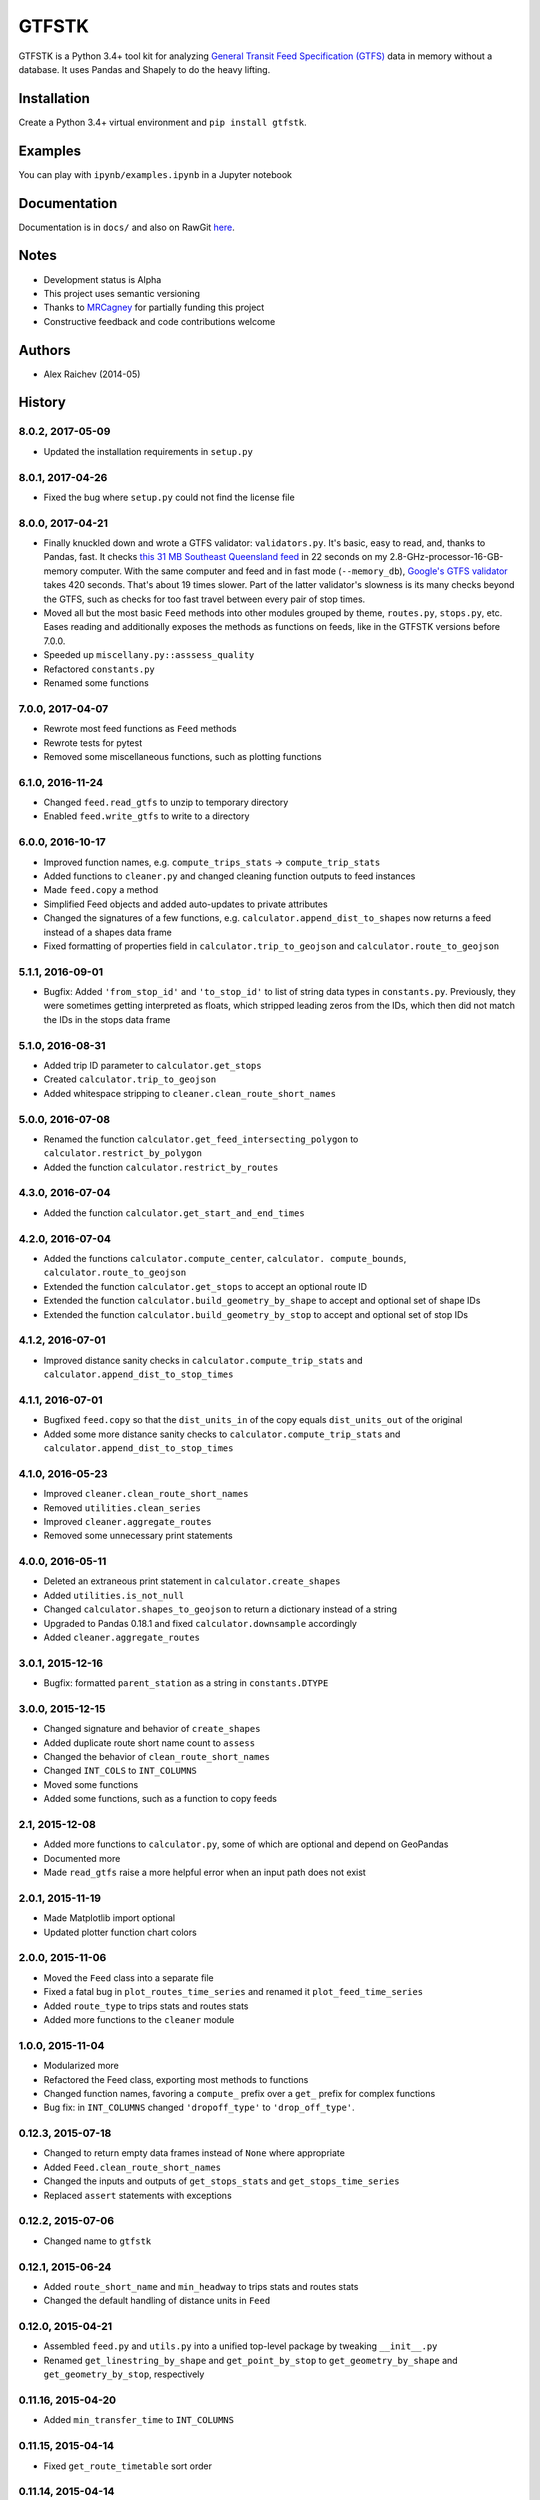 GTFSTK
********
.. image:: https://travis-ci.org/araichev/gtfstk.svg?branch=master
    :target: https://travis-ci.org/araichev/gtfstk
    
GTFSTK is a Python 3.4+ tool kit for analyzing `General Transit Feed Specification (GTFS) <https://en.wikipedia.org/wiki/GTFS>`_ data in memory without a database.
It uses Pandas and Shapely to do the heavy lifting.


Installation
=============
Create a Python 3.4+ virtual environment and ``pip install gtfstk``.


Examples
========
You can play with ``ipynb/examples.ipynb`` in a Jupyter notebook


Documentation
=============
Documentation is in ``docs/`` and also on RawGit `here <https://rawgit.com/araichev/gtfstk/master/docs/_build/singlehtml/index.html>`_.


Notes
=====
- Development status is Alpha
- This project uses semantic versioning
- Thanks to `MRCagney <http://www.mrcagney.com/>`_ for partially funding this project
- Constructive feedback and code contributions welcome


Authors
=========
- Alex Raichev (2014-05)


History
=========

8.0.2, 2017-05-09
-------------------
- Updated the installation requirements in ``setup.py`` 


8.0.1, 2017-04-26
-------------------
- Fixed the bug where ``setup.py`` could not find the license file


8.0.0, 2017-04-21
-----------------
- Finally knuckled down and wrote a GTFS validator: ``validators.py``.  It's basic, easy to read, and, thanks to Pandas, fast.  It checks `this 31 MB Southeast Queensland feed <http://transitfeeds.com/p/translink/21/20170310>`_ in 22 seconds on my 2.8-GHz-processor-16-GB-memory computer.  With the same computer and feed and in fast mode (``--memory_db``), `Google's GTFS validator <https://github.com/google/transitfeed>`_ takes 420 seconds. That's about 19 times slower. Part of the latter validator's slowness is its many checks beyond the GTFS, such as checks for too fast travel between every pair of stop times.
- Moved all but the most basic ``Feed`` methods into other modules grouped by theme, ``routes.py``, ``stops.py``, etc.  Eases reading and additionally exposes the methods as functions on feeds, like in the GTFSTK versions before 7.0.0.
- Speeded up ``miscellany.py::asssess_quality``
- Refactored ``constants.py``
- Renamed some functions


7.0.0, 2017-04-07
-----------------
- Rewrote most feed functions as ``Feed`` methods
- Rewrote tests for pytest
- Removed some miscellaneous functions, such as plotting functions


6.1.0, 2016-11-24
-----------------
- Changed ``feed.read_gtfs`` to unzip to temporary directory
- Enabled ``feed.write_gtfs`` to write to a directory


6.0.0, 2016-10-17
-----------------
- Improved function names, e.g. ``compute_trips_stats`` -> ``compute_trip_stats``
- Added functions to ``cleaner.py`` and changed cleaning function outputs to feed instances
- Made ``feed.copy`` a method
- Simplified Feed objects and added auto-updates to private attributes
- Changed the signatures of a few functions, e.g. ``calculator.append_dist_to_shapes`` now returns a feed instead of a shapes data frame
- Fixed formatting of properties field in ``calculator.trip_to_geojson`` and ``calculator.route_to_geojson``


5.1.1, 2016-09-01
-----------------
- Bugfix: Added ``'from_stop_id'`` and ``'to_stop_id'`` to list of string data types in ``constants.py``. Previously, they were sometimes getting interpreted as floats, which stripped leading zeros from the IDs, which then did not match the IDs in the stops data frame


5.1.0, 2016-08-31
-----------------
- Added trip ID parameter to ``calculator.get_stops``
- Created ``calculator.trip_to_geojson``
- Added whitespace stripping to ``cleaner.clean_route_short_names``


5.0.0, 2016-07-08
-----------------
- Renamed the function ``calculator.get_feed_intersecting_polygon`` to ``calculator.restrict_by_polygon``
- Added the function ``calculator.restrict_by_routes``


4.3.0, 2016-07-04
-----------------
- Added the function ``calculator.get_start_and_end_times``


4.2.0, 2016-07-04
-----------------
- Added the functions ``calculator.compute_center``, ``calculator. compute_bounds``, ``calculator.route_to_geojson``
- Extended the function ``calculator.get_stops`` to accept an optional route ID
- Extended the function ``calculator.build_geometry_by_shape`` to accept and optional set of shape IDs
- Extended the function ``calculator.build_geometry_by_stop`` to accept and optional set of stop IDs


4.1.2, 2016-07-01
------------------
- Improved distance sanity checks in ``calculator.compute_trip_stats`` and ``calculator.append_dist_to_stop_times``


4.1.1, 2016-07-01
------------------
- Bugfixed ``feed.copy`` so that the ``dist_units_in`` of the copy equals ``dist_units_out`` of the original
- Added some more distance sanity checks to ``calculator.compute_trip_stats`` and ``calculator.append_dist_to_stop_times``


4.1.0, 2016-05-23
------------------
- Improved ``cleaner.clean_route_short_names``
- Removed ``utilities.clean_series``
- Improved ``cleaner.aggregate_routes``
- Removed some unnecessary print statements


4.0.0, 2016-05-11
------------------
- Deleted an extraneous print statement in ``calculator.create_shapes``
- Added ``utilities.is_not_null``
- Changed ``calculator.shapes_to_geojson`` to return a dictionary instead of a string
- Upgraded to Pandas 0.18.1 and fixed ``calculator.downsample`` accordingly
- Added ``cleaner.aggregate_routes``


3.0.1, 2015-12-16 
------------------
- Bugfix: formatted ``parent_station`` as a string in ``constants.DTYPE``


3.0.0, 2015-12-15
------------------
- Changed signature and behavior of ``create_shapes``
- Added duplicate route short name count to ``assess``
- Changed the behavior of ``clean_route_short_names``
- Changed ``INT_COLS`` to ``INT_COLUMNS``
- Moved some functions
- Added some functions, such as a function to copy feeds


2.1, 2015-12-08
------------------
- Added more functions to ``calculator.py``, some of which are optional and depend on GeoPandas
- Documented more
- Made ``read_gtfs`` raise a more helpful error when an input path does not exist


2.0.1, 2015-11-19
--------------------
- Made Matplotlib import optional
- Updated plotter function chart colors


2.0.0, 2015-11-06
----------------
- Moved the ``Feed`` class into a separate file
- Fixed a fatal bug in ``plot_routes_time_series`` and renamed it ``plot_feed_time_series``
- Added ``route_type`` to trips stats and routes stats
- Added more functions to the ``cleaner`` module


1.0.0, 2015-11-04
--------------------
- Modularized more
- Refactored the Feed class, exporting most methods to functions
- Changed function names, favoring a ``compute_`` prefix over a ``get_`` prefix for complex functions
- Bug fix: in ``INT_COLUMNS`` changed ``'dropoff_type'`` to ``'drop_off_type'``.


0.12.3, 2015-07-18
--------------------
- Changed to return empty data frames instead of ``None`` where appropriate
- Added ``Feed.clean_route_short_names``
- Changed the inputs and outputs of ``get_stops_stats`` and ``get_stops_time_series``
- Replaced ``assert`` statements with exceptions


0.12.2, 2015-07-06
--------------------
- Changed name to ``gtfstk``


0.12.1, 2015-06-24
--------------------
- Added ``route_short_name`` and ``min_headway`` to trips stats and routes stats
- Changed the default handling of distance units in ``Feed``


0.12.0, 2015-04-21
--------------------
- Assembled ``feed.py`` and ``utils.py`` into a unified top-level package by tweaking ``__init__.py``
- Renamed ``get_linestring_by_shape`` and ``get_point_by_stop`` to ``get_geometry_by_shape`` and ``get_geometry_by_stop``, respectively


0.11.16, 2015-04-20
---------------------
- Added ``min_transfer_time`` to ``INT_COLUMNS``


0.11.15, 2015-04-14
---------------------
- Fixed ``get_route_timetable`` sort order


0.11.14, 2015-04-14
---------------------
- Added data frame empty checks to ``Feed.__init__``, because i was getting errors on feeds with empty ``calendar.txt`` files


0.11.13, 2015-04-14
---------------------
- Removed ``parent_station`` from ``INT_COLUMNS``, which should have never been there in the first place


0.11.12, 2015-04-13
---------------------
- Now you can specify the output distance units


0.11.11, 2015-04-08
---------------------
- Changed most functions to return an empty data frame instead of ``None``
- Fixed ``export`` so that integer columns, such as 'bike_allowed', that have at least on NaN value no longer get formatted as floats in the output CSVs


0.11.10, 2015-04-03
---------------------
- Reduced columns in ``get_trips_activity``
- Added ``clean_series``


0.11.9, 2015-04-03
---------------------
- Fixed a bug/typo in the computation of the ``service_distance`` and ``service_duration`` columns of feed stats


0.11.8, 2015-03-27
---------------------
- Fixed a bug in the computation of the ``peak_start_time`` and ``peak_end_time`` columns of routes stats and feed stats


0.11.7, 2015-03-27
---------------------
- Added more columns to ``get_routes_stats``
- Added ``get_feed_stats`` and ``get_feed_time_series`` and removed the similar ``agg_routes_stats`` and ``agg_routes_time_series`` 
- Removed ``dump_all_stats``, because it wasn't very useful
- Replaced ``get_busiest_date_of_first_week`` with ``get_busiest_date``


0.11.6, 2015-03-16
---------------------
- Cleaned code slightly
- Added 'speed' column in trips stats
- Added 'is_loop' column in trips stats and routes stats
- Added more tests


0.11.5, 2015-03-13
---------------------
- Added route and stop timetable methods
- Improved tests slightly
- Tidied code slightly
- Change occurrences of 'vehicle' to 'trips', because that's clearer
- Updated some packages


0.11.4, 2015-03-12
---------------------
- Changed name to gtfs-tk


0.11.3, 2015-03-02
----------------------
- Add ``get_shapes_geojson``
- Renamed ``get_active_trips`` and ``get_active_stops`` to ``get_trips`` and ``get_stops``
- Upgraded to Pandas 0.15.2


0.11.2, 2014-12-10
----------------------
- Scooped out main logic from ``Feed.get_stops_stats`` and ``Feed.get_stops_time_series`` and put it into top level functions
  for the sake of greater flexibility.  Similar to what i did for 
  ``Feed.get_routes_stats`` and ``Feed.get_routes_time_series``
- Fixed a bug in computing the last stop of each trip in ``get_trips_stats``
- Improved the accuracy of trip distances in ``get_trips_stats``
- Upgraded to Pandas 0.15.1


0.11.1, 2014-11-12
----------------------
- Added ``fill_nan_route_short_names``
- Switched back to version numbering in the style of major.minor.micro, because that seems more useful


0.11, 2014-11-10
----------------------
- Fixed a bug in ``Feed.get_routes_stats`` that modified the input data frame and therefore affected the same data frame outside of the function (dumb Pandas gotcha). Changed it to operate on a copy of the data frame instead.


0.10, 2014-11-06
----------------------
- Speeded up time series computations by at least a factor of 10
- Switched from representing dates as ``datetime.date`` objects to '%Y%m%d' strings (the GTFS way of representing dates), because that's simpler and faster. Added an export method to feed objects
- Minor tweaks to ``append_dist_to_stop_times``.


0.9, 2014-10-29
----------------------
- Scooped out main logic from ``Feed.get_routes_stats`` and ``Feed.get_routes_time_series`` and put it into top level functions for the sake of greater flexibility.  I at least need that flexibility to plug into another project. 


0.8, 2014-10-24
----------------------
- Simplified methods to accept a single date instead of a list of dates.


0.7, 2014-10-08
----------------------
- Whoops, lost track of the changes for this version.


0.6, 2014-10-08
----------------------
- Changed ``seconds_to_time`` to ``timestr_to_seconds.``.  Added ``get_busiest_date_of_first_week``. 


0.5, 2014-10-02
----------------------
- Converted headways to minutes
- Added option to change headway start and end time cutoffs in ``get_stops_stats`` and ``get_stations_stats``

0.4, 2014-10-02
---------------------
- Fixed a bug in get_trips_stats that caused a failure when a trip was missing a shape ID


0.3, 2014-09-29
----------------------
- Switched from major.minor.micro version numbering to major.minor numbering
- Added ``get_vehicle_locations``.


0.2.3, 2014-08-22
----------------------
- Added ``append_dist_to_stop_times`` and ``append_dist_to_shapes``


0.2.2, 2014-08-17
----------------------
- Changed ``get_xy_by_stop`` name and output type


0.2.1, 2014-07-22
----------------------
- Changed from period indices to timestamp indices for time series, because the latter are better supported in Pandas. 
- Upgraded to Pandas 0.14.1.


0.2.0, 2014-07-22
----------------------
- Restructured modules 


0.1.12, 2014-07-21
----------------------
- Created stats and time series aggregating functions


0.1.11, 2014-07-17
----------------------
- Added ``get_dist_from_shapes`` keyword to ``get_trips_stats`` 


0.1.10, 2014-07-17
----------------------
- Fixed some typos and cleaned up the directory


0.1.9, 2014-07-17
----------------------
- Changed ``get_routes_stats`` headway calculation
- Fixed inconsistent outputs in time series functions.


0.1.8, 2014-07-16
----------------------
- Minor tweak to ``downsample``


0.1.7, 2014-07-16
----------------------
- Improved ``get_trips_stats`` and cleaned up code


0.1.6, 2014-07-04
----------------------
- Changed time series format


0.1.5, 2014-06-23
----------------------
- Added documentation


0.1.4, 2014-06-20
----------------------
- Upgraded to Python 3.4


0.1.3, 2014-06-01
----------------------
- Created ``utils.py`` and updated Pandas to 0.14.0


0.1.2, 2014-05-26
----------------------
-Minor refactoring and tweaks to packaging


0.1.1, 2014-05-26
----------------------
- Minor tweaks to packaging


0.1.0, 2014-05-26
----------------------
- Initial version

